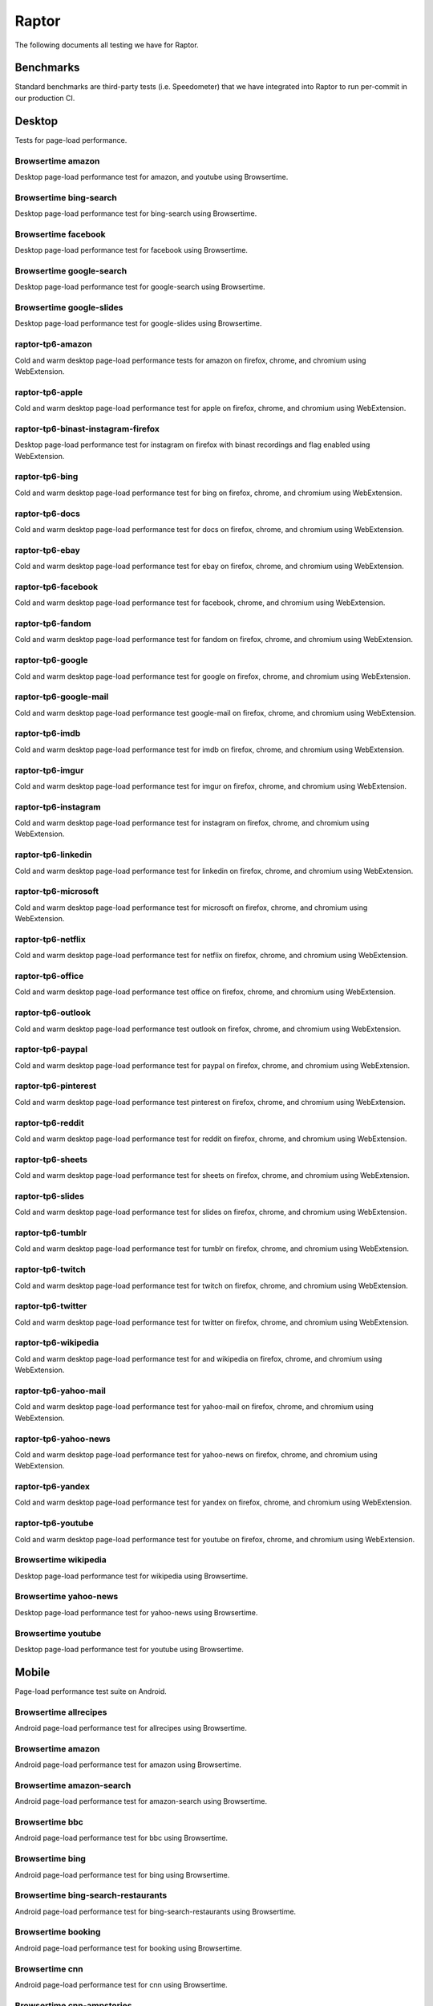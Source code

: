 ######
Raptor
######

The following documents all testing we have for Raptor.

Benchmarks
----------
Standard benchmarks are third-party tests (i.e. Speedometer) that we have integrated into Raptor to run per-commit in our production CI. 

Desktop
-------
Tests for page-load performance.

Browsertime amazon
^^^^^^^^^^^^^^^^^^
Desktop page-load performance test for amazon, and youtube using Browsertime.

Browsertime bing-search
^^^^^^^^^^^^^^^^^^^^^^^
Desktop page-load performance test for bing-search using Browsertime.

Browsertime facebook
^^^^^^^^^^^^^^^^^^^^
Desktop page-load performance test for facebook using Browsertime.

Browsertime google-search
^^^^^^^^^^^^^^^^^^^^^^^^^
Desktop page-load performance test for google-search using Browsertime.

Browsertime google-slides
^^^^^^^^^^^^^^^^^^^^^^^^^
Desktop page-load performance test for google-slides using Browsertime.

raptor-tp6-amazon
^^^^^^^^^^^^^^^^^
Cold and warm desktop page-load performance tests for amazon on firefox, chrome, and chromium using WebExtension.

raptor-tp6-apple
^^^^^^^^^^^^^^^^
Cold and warm desktop page-load performance test for apple on firefox, chrome, and chromium using WebExtension.

raptor-tp6-binast-instagram-firefox
^^^^^^^^^^^^^^^^^^^^^^^^^^^^^^^^^^^
Desktop page-load performance test for instagram on firefox with binast recordings and flag enabled using WebExtension.

raptor-tp6-bing
^^^^^^^^^^^^^^^
Cold and warm desktop page-load performance test for bing on firefox, chrome, and chromium using WebExtension.

raptor-tp6-docs
^^^^^^^^^^^^^^^
Cold and warm desktop page-load performance test for docs on firefox, chrome, and chromium using WebExtension.

raptor-tp6-ebay
^^^^^^^^^^^^^^^
Cold and warm desktop page-load performance test for ebay on firefox, chrome, and chromium using WebExtension.

raptor-tp6-facebook
^^^^^^^^^^^^^^^^^^^
Cold and warm desktop page-load performance test for facebook, chrome, and chromium using WebExtension.

raptor-tp6-fandom
^^^^^^^^^^^^^^^^^
Cold and warm desktop page-load performance test for fandom on firefox, chrome, and chromium using WebExtension.

raptor-tp6-google
^^^^^^^^^^^^^^^^^
Cold and warm desktop page-load performance test for google on firefox, chrome, and chromium using WebExtension.

raptor-tp6-google-mail
^^^^^^^^^^^^^^^^^^^^^^
Cold and warm desktop page-load performance test google-mail on firefox, chrome, and chromium using WebExtension.

raptor-tp6-imdb
^^^^^^^^^^^^^^^
Cold and warm desktop page-load performance test for imdb on firefox, chrome, and chromium using WebExtension.

raptor-tp6-imgur
^^^^^^^^^^^^^^^^
Cold and warm desktop page-load performance test for imgur on firefox, chrome, and chromium using WebExtension.

raptor-tp6-instagram
^^^^^^^^^^^^^^^^^^^^
Cold and warm desktop page-load performance test for instagram on firefox, chrome, and chromium using WebExtension.

raptor-tp6-linkedin
^^^^^^^^^^^^^^^^^^^
Cold and warm desktop page-load performance test for linkedin on firefox, chrome, and chromium using WebExtension.

raptor-tp6-microsoft
^^^^^^^^^^^^^^^^^^^^
Cold and warm desktop page-load performance test for microsoft on firefox, chrome, and chromium using WebExtension.

raptor-tp6-netflix
^^^^^^^^^^^^^^^^^^
Cold and warm desktop page-load performance test for netflix on firefox, chrome, and chromium using WebExtension.

raptor-tp6-office
^^^^^^^^^^^^^^^^^
Cold and warm desktop page-load performance test office on firefox, chrome, and chromium using WebExtension.

raptor-tp6-outlook
^^^^^^^^^^^^^^^^^^
Cold and warm desktop page-load performance test outlook on firefox, chrome, and chromium using WebExtension.

raptor-tp6-paypal
^^^^^^^^^^^^^^^^^
Cold and warm desktop page-load performance test for paypal on firefox, chrome, and chromium using WebExtension.

raptor-tp6-pinterest
^^^^^^^^^^^^^^^^^^^^
Cold and warm desktop page-load performance test pinterest on firefox, chrome, and chromium using WebExtension.

raptor-tp6-reddit
^^^^^^^^^^^^^^^^^
Cold and warm desktop page-load performance test for reddit on firefox, chrome, and chromium using WebExtension.

raptor-tp6-sheets
^^^^^^^^^^^^^^^^^
Cold and warm desktop page-load performance test for sheets on firefox, chrome, and chromium using WebExtension.

raptor-tp6-slides
^^^^^^^^^^^^^^^^^
Cold and warm desktop page-load performance test for slides on firefox, chrome, and chromium using WebExtension.

raptor-tp6-tumblr
^^^^^^^^^^^^^^^^^
Cold and warm desktop page-load performance test for tumblr on firefox, chrome, and chromium using WebExtension.

raptor-tp6-twitch
^^^^^^^^^^^^^^^^^
Cold and warm desktop page-load performance test for twitch on firefox, chrome, and chromium using WebExtension.

raptor-tp6-twitter
^^^^^^^^^^^^^^^^^^
Cold and warm desktop page-load performance test for twitter on firefox, chrome, and chromium using WebExtension.

raptor-tp6-wikipedia
^^^^^^^^^^^^^^^^^^^^
Cold and warm desktop page-load performance test for and wikipedia on firefox, chrome, and chromium using WebExtension.

raptor-tp6-yahoo-mail
^^^^^^^^^^^^^^^^^^^^^
Cold and warm desktop page-load performance test for yahoo-mail on firefox, chrome, and chromium using WebExtension.

raptor-tp6-yahoo-news
^^^^^^^^^^^^^^^^^^^^^
Cold and warm desktop page-load performance test for yahoo-news on firefox, chrome, and chromium using WebExtension.

raptor-tp6-yandex
^^^^^^^^^^^^^^^^^
Cold and warm desktop page-load performance test for yandex on firefox, chrome, and chromium using WebExtension.

raptor-tp6-youtube
^^^^^^^^^^^^^^^^^^
Cold and warm desktop page-load performance test for youtube on firefox, chrome, and chromium using WebExtension.

Browsertime wikipedia
^^^^^^^^^^^^^^^^^^^^^
Desktop page-load performance test for wikipedia using Browsertime.

Browsertime yahoo-news
^^^^^^^^^^^^^^^^^^^^^^
Desktop page-load performance test for yahoo-news using Browsertime.

Browsertime youtube
^^^^^^^^^^^^^^^^^^^
Desktop page-load performance test for youtube using Browsertime.

Mobile
------
Page-load performance test suite on Android.

Browsertime allrecipes
^^^^^^^^^^^^^^^^^^^^^^
Android page-load performance test for allrecipes using Browsertime.

Browsertime amazon
^^^^^^^^^^^^^^^^^^
Android page-load performance test for amazon using Browsertime.

Browsertime amazon-search
^^^^^^^^^^^^^^^^^^^^^^^^^
Android page-load performance test for amazon-search using Browsertime.

Browsertime bbc
^^^^^^^^^^^^^^^
Android page-load performance test for bbc using Browsertime.

Browsertime bing
^^^^^^^^^^^^^^^^
Android page-load performance test for bing using Browsertime.

Browsertime bing-search-restaurants
^^^^^^^^^^^^^^^^^^^^^^^^^^^^^^^^^^^
Android page-load performance test for bing-search-restaurants using Browsertime.

Browsertime booking
^^^^^^^^^^^^^^^^^^^
Android page-load performance test for booking using Browsertime.

Browsertime cnn
^^^^^^^^^^^^^^^
Android page-load performance test for cnn using Browsertime.

Browsertime cnn-ampstories
^^^^^^^^^^^^^^^^^^^^^^^^^^
Android page-load performance test for cnn-ampstories using Browsertime.

Browsertime ebay-kleinanzeigen
^^^^^^^^^^^^^^^^^^^^^^^^^^^^^^
Android page-load performance test for ebay-kleinanzeigen using Browsertime.

Browsertime ebay-kleinanzeigen-search
^^^^^^^^^^^^^^^^^^^^^^^^^^^^^^^^^^^^^
Android page-load performance test for ebay-kleinanzeigen-search using Browsertime.

Browsertime espn
^^^^^^^^^^^^^^^^
Android page-load performance test for espn using Browsertime.

Browsertime facebook
^^^^^^^^^^^^^^^^^^^^
Android page-load performance test for facebook using Browsertime.

Browsertime facebook-cristiano
^^^^^^^^^^^^^^^^^^^^^^^^^^^^^^
Android page-load performance test for facebook-cristiano using Browsertime.

Browsertime google
^^^^^^^^^^^^^^^^^^
Android page-load performance test for google using Browsertime.

Browsertime google-maps
^^^^^^^^^^^^^^^^^^^^^^^
Android page-load performance test for google-maps using Browsertime.

Browsertime google-search-restaurants
^^^^^^^^^^^^^^^^^^^^^^^^^^^^^^^^^^^^^
Android page-load performance test for google-search-restaurants using Browsertime.

Browsertime imdb
^^^^^^^^^^^^^^^^
Android page-load performance test for imdb using Browsertime.

Browsertime instagram
^^^^^^^^^^^^^^^^^^^^^
Android page-load performance test for instagram using Browsertime.

Browsertime jianshu
^^^^^^^^^^^^^^^^^^^
Android page-load performance test for jianshu using Browsertime.

Browsertime microsoft-support
^^^^^^^^^^^^^^^^^^^^^^^^^^^^^
Android page-load performance test for microsoft-support using Browsertime.

raptor-tp6m-allrecipes
^^^^^^^^^^^^^^^^^^^^^^
Cold and warm android page-load performance test for allrecipesjianshu on geckoview, refbrow, fenix, and fennec68 using WebExtension.

raptor-tp6m-amazon
^^^^^^^^^^^^^^^^^^
Cold and warm android page-load performance test for amazon on geckoview, refbrow, fenix, and fennec68 using WebExtension.

raptor-tp6m-amazon-search
^^^^^^^^^^^^^^^^^^^^^^^^^
Cold and warm android page-load performance test for amazon-search on geckoview, refbrow, fenix, and fennec68 using WebExtension.

raptor-tp6m-bbc
^^^^^^^^^^^^^^^
Cold and warm android page-load performance test for bbc on geckoview, refbrow, fenix, and fennec68 using WebExtension.

raptor-tp6m-bing
^^^^^^^^^^^^^^^^
Cold and warm android page-load performance test for bing on geckoview, refbrow, fenix, and fennec68 using WebExtension.

raptor-tp6m-bing-restaurants
^^^^^^^^^^^^^^^^^^^^^^^^^^^^
Cold and warm android page-load performance test for bing-restaurants on geckoview, refbrow, fenix, and fennec68 using WebExtension.

raptor-tp6m-booking
^^^^^^^^^^^^^^^^^^^
Cold and warm android page-load performance test for booking on geckoview, refbrow, fenix, and fennec68 using WebExtension.

raptor-tp6m-cnn
^^^^^^^^^^^^^^^
Cold and warm android page-load performance test for cnn on geckoview, refbrow, fenix, and fennec68 using WebExtension.

raptor-tp6m-cnn-ampstories
^^^^^^^^^^^^^^^^^^^^^^^^^^
Cold and warm android page-load performance test for booking on geckoview, refbrow, fenix, and fennec68 using WebExtension.

raptor-tp6m-ebay-kleinanzeigen
^^^^^^^^^^^^^^^^^^^^^^^^^^^^^^
Cold and warm android page-load performance test for ebay-kleinanzeigen on geckoview, refbrow, fenix, and fennec68 using WebExtension.

raptor-tp6m-espn
^^^^^^^^^^^^^^^^
Cold and warm android page-load performance test for espn on geckoview, refbrow, fenix, and fennec68 using WebExtension.

raptor-tp6m-facebook
^^^^^^^^^^^^^^^^^^^^
Cold and warm android page-load performance test for facebook on geckoview, refbrow, fenix, and fennec68 using WebExtension.

raptor-tp6m-facebook-cristiano
^^^^^^^^^^^^^^^^^^^^^^^^^^^^^^
Cold and warm android page-load performance test for facebook-cristiano on geckoview, refbrow, fenix, and fennec68 using WebExtension.

raptor-tp6m-google
^^^^^^^^^^^^^^^^^^
Cold and warm android page-load performance test for google on geckoview, refbrow, fenix, and fennec68 using WebExtension.

raptor-tp6m-google-maps
^^^^^^^^^^^^^^^^^^^^^^^
Cold and warm android page-load performance test for google-maps on geckoview, refbrow, fenix, and fennec68 using WebExtension.

raptor-tp6m-google-restaurants
^^^^^^^^^^^^^^^^^^^^^^^^^^^^^^
Cold and warm android page-load performance test for google-restaurants on geckoview, refbrow, fenix, and fennec68 using WebExtension.

raptor-tp6m-imdb
^^^^^^^^^^^^^^^^
Cold and warm android page-load performance test for imdb on geckoview, refbrow, fenix, and fennec68 using WebExtension.

raptor-tp6m-instagram
^^^^^^^^^^^^^^^^^^^^^
Cold and warm android page-load performance test for instagram on geckoview, refbrow, fenix, and fennec68 using WebExtension.

raptor-tp6m-jianshu
^^^^^^^^^^^^^^^^^^^
Cold and warm android page-load performance test for jianshu on geckoview, refbrow, fenix, and fennec68 using WebExtension.

raptor-tp6m-microsoft-support
^^^^^^^^^^^^^^^^^^^^^^^^^^^^^
Cold and warm android page-load performance test for microsoft-support on geckoview, refbrow, fenix, and fennec68 using WebExtension.

raptor-tp6m-reddit
^^^^^^^^^^^^^^^^^^
Cold and warm android page-load performance test for reddit on geckoview, refbrow, fenix, and fennec68 using WebExtension.

raptor-tp6m-stackoverflow
^^^^^^^^^^^^^^^^^^^^^^^^^
Cold and warm android page-load performance test for stackoverflow on geckoview, refbrow, fenix, and fennec68 using WebExtension.

raptor-tp6m-web-de
^^^^^^^^^^^^^^^^^^
Cold and warm android page-load performance test for web-de on geckoview, refbrow, fenix, and fennec68 using WebExtension.

raptor-tp6m-wikipedia
^^^^^^^^^^^^^^^^^^^^^
Cold and warm android page-load performance test for wikipedia on geckoview, refbrow, fenix, and fennec68 using WebExtension.

raptor-tp6m-youtube
^^^^^^^^^^^^^^^^^^^
Cold and warm android page-load performance test for youtube on geckoview, refbrow, fenix, and fennec68 using WebExtension.

raptor-tp6m-youtube-watch
^^^^^^^^^^^^^^^^^^^^^^^^^
Cold and warm android page-load performance test for youtube-watch on geckoview, refbrow, fenix, and fennec68 using WebExtension.

Browsertime reddit
^^^^^^^^^^^^^^^^^^
Android page-load performance test for reddit using Browsertime.

Browsertime stackoverflow
^^^^^^^^^^^^^^^^^^^^^^^^^
Android page-load performance test for stackoverflow using Browsertime.

Browsertime web-de
^^^^^^^^^^^^^^^^^^
Android page-load performance test for web-de using Browsertime.

Browsertime wikipedia
^^^^^^^^^^^^^^^^^^^^^
Android page-load performance test for wikipedia using Browsertime.

Browsertime youtube
^^^^^^^^^^^^^^^^^^^
Android page-load performance test for youtube using Browsertime.

Browsertime youtube-watch
^^^^^^^^^^^^^^^^^^^^^^^^^
Android page-load performance test for youtube-watch using Browsertime.

Scenario
--------
Tests that perform a specific action (a scenario), i.e. idle application, idle application in background, etc.

Unittests
---------
These tests aren't used in standard testing, they are only used in the Raptor unit tests (they are similar to raptor-tp6 tests though).


The methods for calling the tests can be found in the `Raptor wiki page <https://wiki.mozilla.org/TestEngineering/Performance/Raptor>`_.
